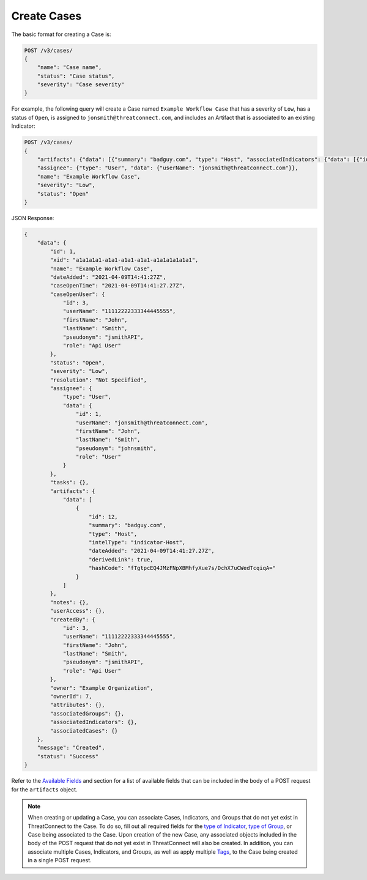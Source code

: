 Create Cases
------------

The basic format for creating a Case is:

.. code::

    POST /v3/cases/
    {
        "name": "Case name",
        "status": "Case status",
        "severity": "Case severity"
    }

For example, the following query will create a Case named ``Example Workflow Case`` that has a severity of ``Low``, has a status of ``Open``, is assigned to ``jonsmith@threatconnect.com``, and includes an Artifact that is associated to an existing Indicator:

.. code::

    POST /v3/cases/
    {
        "artifacts": {"data": [{"summary": "badguy.com", "type": "Host", "associatedIndicators": {"data": [{"id": "2"}]}}]},
        "assignee": {"type": "User", "data": {"userName": "jonsmith@threatconnect.com"}},
        "name": "Example Workflow Case",
        "severity": "Low",
        "status": "Open"
    }

JSON Response:

.. code:: json

    {
        "data": {
            "id": 1,
            "xid": "a1a1a1a1-a1a1-a1a1-a1a1-a1a1a1a1a1a1",
            "name": "Example Workflow Case",
            "dateAdded": "2021-04-09T14:41:27Z",
            "caseOpenTime": "2021-04-09T14:41:27.27Z",
            "caseOpenUser": {
                "id": 3,
                "userName": "11112222333344445555",
                "firstName": "John",
                "lastName": "Smith",
                "pseudonym": "jsmithAPI",
                "role": "Api User"
            },
            "status": "Open",
            "severity": "Low",
            "resolution": "Not Specified",
            "assignee": {
                "type": "User",
                "data": {
                    "id": 1,
                    "userName": "jonsmith@threatconnect.com",
                    "firstName": "John",
                    "lastName": "Smith",
                    "pseudonym": "johnsmith",
                    "role": "User"
                }
            },
            "tasks": {},
            "artifacts": {
                "data": [
                    {
                        "id": 12,
                        "summary": "badguy.com",
                        "type": "Host",
                        "intelType": "indicator-Host",
                        "dateAdded": "2021-04-09T14:41:27.27Z",
                        "derivedLink": true,
                        "hashCode": "fTgtpcEQ4JMzFNpXBMhfyXue7s/DchX7uCWedTcqiqA="
                    }
                ]
            },
            "notes": {},
            "userAccess": {},
            "createdBy": {
                "id": 3,
                "userName": "11112222333344445555",
                "firstName": "John",
                "lastName": "Smith",
                "pseudonym": "jsmithAPI",
                "role": "Api User"
            },
            "owner": "Example Organization",
            "ownerId": 7,
            "attributes": {},
            "associatedGroups": {},
            "associatedIndicators": {},
            "associatedCases": {}
        },
        "message": "Created",
        "status": "Success"
    }

Refer to the `Available Fields <#available-fields>`_ and section for a list of available fields that can be included in the body of a POST request for the ``artifacts`` object.

.. note::
    When creating or updating a Case, you can associate Cases, Indicators, and Groups that do not yet exist in ThreatConnect to the Case. To do so, fill out all required fields for the `type of Indicator <https://docs.threatconnect.com/en/latest/rest_api/v3/indicators/indicators.html>`_, `type of Group <https://docs.threatconnect.com/en/latest/rest_api/v3/groups/groups.html>`_, or Case being associated to the Case. Upon creation of the new Case, any associated objects included in the body of the POST request that do not yet exist in ThreatConnect will also be created. In addition, you can associate multiple Cases, Indicators, and Groups, as well as apply multiple `Tags <https://docs.threatconnect.com/en/latest/rest_api/v3/tags/tags.html>`_, to the Case being created in a single POST request.